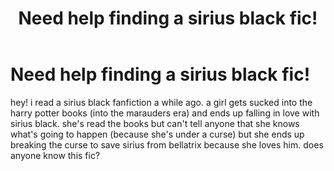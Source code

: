 #+TITLE: Need help finding a sirius black fic!

* Need help finding a sirius black fic!
:PROPERTIES:
:Score: 1
:DateUnix: 1583107625.0
:DateShort: 2020-Mar-02
:FlairText: What's That Fic?
:END:
hey! i read a sirius black fanfiction a while ago. a girl gets sucked into the harry potter books (into the marauders era) and ends up falling in love with sirius black. she's read the books but can't tell anyone that she knows what's going to happen (because she's under a curse) but she ends up breaking the curse to save sirius from bellatrix because she loves him. does anyone know this fic?

